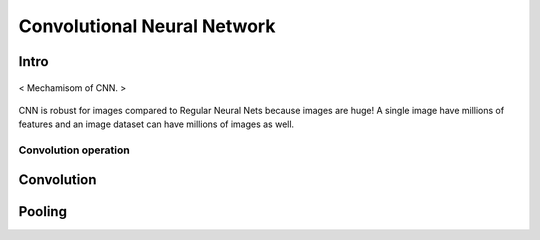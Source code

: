 ============================
Convolutional Neural Network
============================

Intro
=====
.. figure:: /images/deep_learning/CNN_mechamism.jpg
   :align: center
   :alt: alternate text
   :figclass: align-center

   < Mechamisom of CNN. >

CNN is robust for images compared to Regular Neural Nets because images are huge! A single image have millions of features and an image dataset can have millions of images as well.

Convolution operation
#####################



Convolution
===========

Pooling
=======
